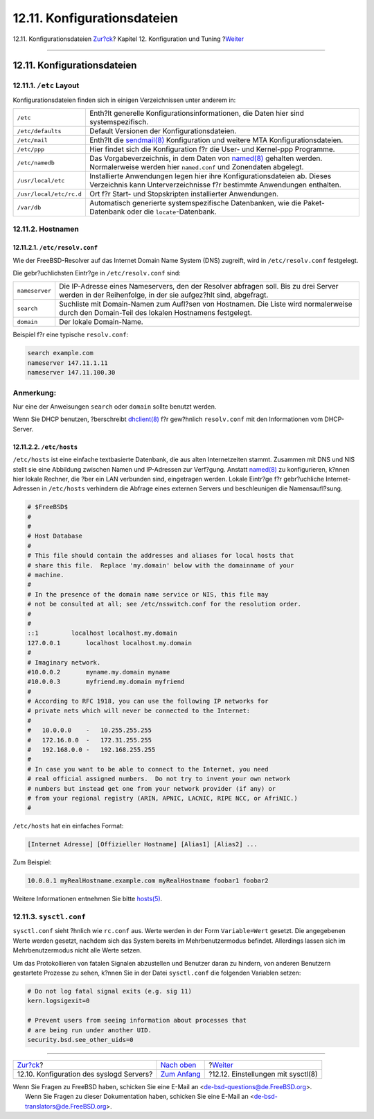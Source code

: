 ============================
12.11. Konfigurationsdateien
============================

.. raw:: html

   <div class="navheader">

12.11. Konfigurationsdateien
`Zur?ck <configtuning-syslog.html>`__?
Kapitel 12. Konfiguration und Tuning
?\ `Weiter <configtuning-sysctl.html>`__

--------------

.. raw:: html

   </div>

.. raw:: html

   <div class="sect1">

.. raw:: html

   <div class="titlepage" xmlns="">

.. raw:: html

   <div>

.. raw:: html

   <div>

12.11. Konfigurationsdateien
----------------------------

.. raw:: html

   </div>

.. raw:: html

   </div>

.. raw:: html

   </div>

.. raw:: html

   <div class="sect2">

.. raw:: html

   <div class="titlepage" xmlns="">

.. raw:: html

   <div>

.. raw:: html

   <div>

12.11.1. ``/etc`` Layout
~~~~~~~~~~~~~~~~~~~~~~~~

.. raw:: html

   </div>

.. raw:: html

   </div>

.. raw:: html

   </div>

Konfigurationsdateien finden sich in einigen Verzeichnissen unter
anderem in:

.. raw:: html

   <div class="informaltable">

+---------------------------+-------------------------------------------------------------------------------------------------------------------------------------------------------------------------------------------------------+
| ``/etc``                  | Enth?lt generelle Konfigurationsinformationen, die Daten hier sind systemspezifisch.                                                                                                                  |
+---------------------------+-------------------------------------------------------------------------------------------------------------------------------------------------------------------------------------------------------+
| ``/etc/defaults``         | Default Versionen der Konfigurationsdateien.                                                                                                                                                          |
+---------------------------+-------------------------------------------------------------------------------------------------------------------------------------------------------------------------------------------------------+
| ``/etc/mail``             | Enth?lt die `sendmail(8) <http://www.FreeBSD.org/cgi/man.cgi?query=sendmail&sektion=8>`__ Konfiguration und weitere MTA Konfigurationsdateien.                                                        |
+---------------------------+-------------------------------------------------------------------------------------------------------------------------------------------------------------------------------------------------------+
| ``/etc/ppp``              | Hier findet sich die Konfiguration f?r die User- und Kernel-ppp Programme.                                                                                                                            |
+---------------------------+-------------------------------------------------------------------------------------------------------------------------------------------------------------------------------------------------------+
| ``/etc/namedb``           | Das Vorgabeverzeichnis, in dem Daten von `named(8) <http://www.FreeBSD.org/cgi/man.cgi?query=named&sektion=8>`__ gehalten werden. Normalerweise werden hier ``named.conf`` und Zonendaten abgelegt.   |
+---------------------------+-------------------------------------------------------------------------------------------------------------------------------------------------------------------------------------------------------+
| ``/usr/local/etc``        | Installierte Anwendungen legen hier ihre Konfigurationsdateien ab. Dieses Verzeichnis kann Unterverzeichnisse f?r bestimmte Anwendungen enthalten.                                                    |
+---------------------------+-------------------------------------------------------------------------------------------------------------------------------------------------------------------------------------------------------+
| ``/usr/local/etc/rc.d``   | Ort f?r Start- und Stopskripten installierter Anwendungen.                                                                                                                                            |
+---------------------------+-------------------------------------------------------------------------------------------------------------------------------------------------------------------------------------------------------+
| ``/var/db``               | Automatisch generierte systemspezifische Datenbanken, wie die Paket-Datenbank oder die ``locate``-Datenbank.                                                                                          |
+---------------------------+-------------------------------------------------------------------------------------------------------------------------------------------------------------------------------------------------------+

.. raw:: html

   </div>

.. raw:: html

   </div>

.. raw:: html

   <div class="sect2">

.. raw:: html

   <div class="titlepage" xmlns="">

.. raw:: html

   <div>

.. raw:: html

   <div>

12.11.2. Hostnamen
~~~~~~~~~~~~~~~~~~

.. raw:: html

   </div>

.. raw:: html

   </div>

.. raw:: html

   </div>

.. raw:: html

   <div class="sect3">

.. raw:: html

   <div class="titlepage" xmlns="">

.. raw:: html

   <div>

.. raw:: html

   <div>

12.11.2.1. ``/etc/resolv.conf``
^^^^^^^^^^^^^^^^^^^^^^^^^^^^^^^

.. raw:: html

   </div>

.. raw:: html

   </div>

.. raw:: html

   </div>

Wie der FreeBSD-Resolver auf das Internet Domain Name System (DNS)
zugreift, wird in ``/etc/resolv.conf`` festgelegt.

Die gebr?uchlichsten Eintr?ge in ``/etc/resolv.conf`` sind:

.. raw:: html

   <div class="informaltable">

+------------------+----------------------------------------------------------------------------------------------------------------------------------------------------------+
| ``nameserver``   | Die IP-Adresse eines Nameservers, den der Resolver abfragen soll. Bis zu drei Server werden in der Reihenfolge, in der sie aufgez?hlt sind, abgefragt.   |
+------------------+----------------------------------------------------------------------------------------------------------------------------------------------------------+
| ``search``       | Suchliste mit Domain-Namen zum Aufl?sen von Hostnamen. Die Liste wird normalerweise durch den Domain-Teil des lokalen Hostnamens festgelegt.             |
+------------------+----------------------------------------------------------------------------------------------------------------------------------------------------------+
| ``domain``       | Der lokale Domain-Name.                                                                                                                                  |
+------------------+----------------------------------------------------------------------------------------------------------------------------------------------------------+

.. raw:: html

   </div>

Beispiel f?r eine typische ``resolv.conf``:

.. code:: programlisting

    search example.com
    nameserver 147.11.1.11
    nameserver 147.11.100.30

.. raw:: html

   <div class="note" xmlns="">

Anmerkung:
~~~~~~~~~~

Nur eine der Anweisungen ``search`` oder ``domain`` sollte benutzt
werden.

.. raw:: html

   </div>

Wenn Sie DHCP benutzen, ?berschreibt
`dhclient(8) <http://www.FreeBSD.org/cgi/man.cgi?query=dhclient&sektion=8>`__
f?r gew?hnlich ``resolv.conf`` mit den Informationen vom DHCP-Server.

.. raw:: html

   </div>

.. raw:: html

   <div class="sect3">

.. raw:: html

   <div class="titlepage" xmlns="">

.. raw:: html

   <div>

.. raw:: html

   <div>

12.11.2.2. ``/etc/hosts``
^^^^^^^^^^^^^^^^^^^^^^^^^

.. raw:: html

   </div>

.. raw:: html

   </div>

.. raw:: html

   </div>

``/etc/hosts`` ist eine einfache textbasierte Datenbank, die aus alten
Internetzeiten stammt. Zusammen mit DNS und NIS stellt sie eine
Abbildung zwischen Namen und IP-Adressen zur Verf?gung. Anstatt
`named(8) <http://www.FreeBSD.org/cgi/man.cgi?query=named&sektion=8>`__
zu konfigurieren, k?nnen hier lokale Rechner, die ?ber ein LAN verbunden
sind, eingetragen werden. Lokale Eintr?ge f?r gebr?uchliche
Internet-Adressen in ``/etc/hosts`` verhindern die Abfrage eines
externen Servers und beschleunigen die Namensaufl?sung.

.. code:: programlisting

    # $FreeBSD$
    #
    #
    # Host Database
    #
    # This file should contain the addresses and aliases for local hosts that
    # share this file.  Replace 'my.domain' below with the domainname of your
    # machine.
    #
    # In the presence of the domain name service or NIS, this file may
    # not be consulted at all; see /etc/nsswitch.conf for the resolution order.
    #
    #
    ::1         localhost localhost.my.domain
    127.0.0.1       localhost localhost.my.domain
    #
    # Imaginary network.
    #10.0.0.2       myname.my.domain myname
    #10.0.0.3       myfriend.my.domain myfriend
    #
    # According to RFC 1918, you can use the following IP networks for
    # private nets which will never be connected to the Internet:
    #
    #   10.0.0.0    -   10.255.255.255
    #   172.16.0.0  -   172.31.255.255
    #   192.168.0.0 -   192.168.255.255
    #
    # In case you want to be able to connect to the Internet, you need
    # real official assigned numbers.  Do not try to invent your own network
    # numbers but instead get one from your network provider (if any) or
    # from your regional registry (ARIN, APNIC, LACNIC, RIPE NCC, or AfriNIC.)
    #

``/etc/hosts`` hat ein einfaches Format:

.. code:: programlisting

    [Internet Adresse] [Offizieller Hostname] [Alias1] [Alias2] ...

Zum Beispiel:

.. code:: programlisting

    10.0.0.1 myRealHostname.example.com myRealHostname foobar1 foobar2

Weitere Informationen entnehmen Sie bitte
`hosts(5) <http://www.FreeBSD.org/cgi/man.cgi?query=hosts&sektion=5>`__.

.. raw:: html

   </div>

.. raw:: html

   </div>

.. raw:: html

   <div class="sect2">

.. raw:: html

   <div class="titlepage" xmlns="">

.. raw:: html

   <div>

.. raw:: html

   <div>

12.11.3. ``sysctl.conf``
~~~~~~~~~~~~~~~~~~~~~~~~

.. raw:: html

   </div>

.. raw:: html

   </div>

.. raw:: html

   </div>

``sysctl.conf`` sieht ?hnlich wie ``rc.conf`` aus. Werte werden in der
Form ``Variable=Wert`` gesetzt. Die angegebenen Werte werden gesetzt,
nachdem sich das System bereits im Mehrbenutzermodus befindet.
Allerdings lassen sich im Mehrbenutzermodus nicht alle Werte setzen.

Um das Protokollieren von fatalen Signalen abzustellen und Benutzer
daran zu hindern, von anderen Benutzern gestartete Prozesse zu sehen,
k?nnen Sie in der Datei ``sysctl.conf`` die folgenden Variablen setzen:

.. code:: programlisting

    # Do not log fatal signal exits (e.g. sig 11)
    kern.logsigexit=0

    # Prevent users from seeing information about processes that
    # are being run under another UID.
    security.bsd.see_other_uids=0

.. raw:: html

   </div>

.. raw:: html

   </div>

.. raw:: html

   <div class="navfooter">

--------------

+---------------------------------------------+--------------------------------------+--------------------------------------------+
| `Zur?ck <configtuning-syslog.html>`__?      | `Nach oben <config-tuning.html>`__   | ?\ `Weiter <configtuning-sysctl.html>`__   |
+---------------------------------------------+--------------------------------------+--------------------------------------------+
| 12.10. Konfiguration des syslogd Servers?   | `Zum Anfang <index.html>`__          | ?12.12. Einstellungen mit sysctl(8)        |
+---------------------------------------------+--------------------------------------+--------------------------------------------+

.. raw:: html

   </div>

| Wenn Sie Fragen zu FreeBSD haben, schicken Sie eine E-Mail an
  <de-bsd-questions@de.FreeBSD.org\ >.
|  Wenn Sie Fragen zu dieser Dokumentation haben, schicken Sie eine
  E-Mail an <de-bsd-translators@de.FreeBSD.org\ >.
